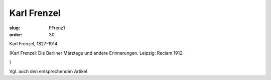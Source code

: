Karl Frenzel
============

:slug: FFrenz1
:order: 30

Karl Frenzel, 1827-1914

.. class:: source

  (Karl Frenzel: Die Berliner Märztage und andere Erinnerungen. Leipzig: Reclam 1912.

.. class:: source

  )

Vgl. auch den entsprechenden Artikel
